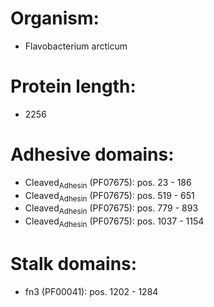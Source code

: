 * Organism:
- Flavobacterium arcticum
* Protein length:
- 2256
* Adhesive domains:
- Cleaved_Adhesin (PF07675): pos. 23 - 186
- Cleaved_Adhesin (PF07675): pos. 519 - 651
- Cleaved_Adhesin (PF07675): pos. 779 - 893
- Cleaved_Adhesin (PF07675): pos. 1037 - 1154
* Stalk domains:
- fn3 (PF00041): pos. 1202 - 1284

